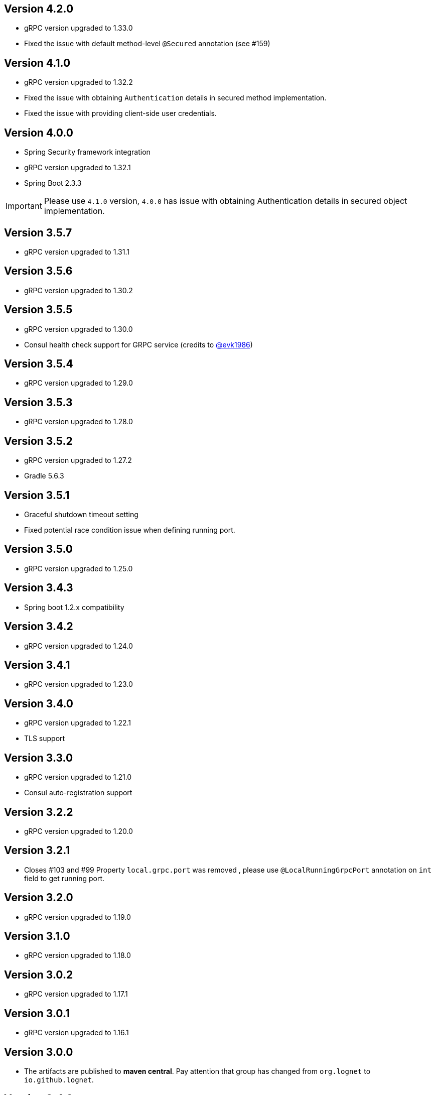 == Version 4.2.0
* gRPC version upgraded to 1.33.0
* Fixed the issue with default method-level `@Secured` annotation (see #159)

== Version 4.1.0
* gRPC version upgraded to 1.32.2
* Fixed the issue with  obtaining `Authentication` details in secured method implementation.
* Fixed the issue with providing client-side user credentials.

== Version 4.0.0
* Spring Security framework integration
* gRPC version upgraded to 1.32.1
* Spring Boot 2.3.3

[IMPORTANT]
Please use `4.1.0` version, `4.0.0` has issue with obtaining Authentication details in secured object implementation.

== Version 3.5.7
* gRPC version upgraded to 1.31.1

== Version 3.5.6
* gRPC version upgraded to 1.30.2

== Version 3.5.5
* gRPC version upgraded to 1.30.0
* Consul health check support for GRPC service (credits to https://github.com/evk1986[@evk1986])

== Version 3.5.4
* gRPC version upgraded to 1.29.0

== Version 3.5.3
* gRPC version upgraded to 1.28.0

== Version 3.5.2
* gRPC version upgraded to 1.27.2
* Gradle 5.6.3

== Version 3.5.1
* Graceful shutdown timeout setting
* Fixed potential race condition issue when defining running port.


== Version 3.5.0
* gRPC version upgraded to 1.25.0

== Version 3.4.3
* Spring boot 1.2.x compatibility

== Version 3.4.2
* gRPC version upgraded to 1.24.0

== Version 3.4.1
* gRPC version upgraded to 1.23.0

== Version 3.4.0
* gRPC version upgraded to 1.22.1
* TLS support

== Version 3.3.0
* gRPC version upgraded to 1.21.0
* Consul auto-registration support

== Version 3.2.2
* gRPC version upgraded to 1.20.0

== Version 3.2.1
* Closes #103 and #99
Property `local.grpc.port` was removed , please use `@LocalRunningGrpcPort` annotation on `int` field to get running port.

== Version 3.2.0
* gRPC version upgraded to 1.19.0

== Version 3.1.0
* gRPC version upgraded to 1.18.0

== Version 3.0.2
* gRPC version upgraded to 1.17.1

== Version 3.0.1
* gRPC version upgraded to 1.16.1

== Version 3.0.0
* The artifacts are published to *maven central*.
  Pay attention that group has changed from `org.lognet` to `io.github.lognet`.

== Version 2.4.3
* gRPC version upgraded to 1.15.1

== Version 2.4.2
* gRPC version upgraded to 1.15.0

== Version 2.4.1
* Gradle 4.10
* Fixes #93

== Version 2.4.0
* gRPC version upgraded to 1.13.1
* Tested with
    ** springBoot_1_X_Version = '1.5.13.RELEASE'
    ** springBoot_2_X_Version = '2.0.3.RELEASE'

== Version 2.3.2
* Server reflection support

== Version 2.3.1
* Closes #73

== Version 2.3.0
* gRPC version upgraded to 1.11.0
* Fixed #80
* Added Spring boot 2.X demo project
* Spring boot  upgraded to 1.5.11
* Tested with
    ** springBoot_1_X_Version = '1.5.11.RELEASE'
    ** springBoot_2_X_Version = '2.0.1.RELEASE'


== Version 2.2.0
- gRPC version upgraded to 1.10.0
- Gradle 4.6

== Version 2.1.5
- gRPC version upgraded to 1.9.0
- Spring boot  upgraded to 1.5.9

== Version 2.1.4
- gRPC version upgraded to 1.8.0

== Version 2.1.3
- Random gRPC server port support
- Fixed wrong interceptors ordering bug.
- gRPC version upgraded to 1.7.0
- Spring boot  upgraded to 1.5.8

== Version 2.1.0
- gRPC version upgraded to 1.6.1
- Spring boot  upgraded to 1.5.6
- In process server support

== Version 2.0.5
- HealthStatusManager exposed as Spring bean
- gRPC version upgraded to 1.5.0
- Ordered execution support of global server interceptors.

== Version 2.0.4
- gRPC version upgraded to 1.4.0

== Version 2.0.3
- gRPC version upgraded to 1.3.0

== Version 2.0.2
- Fixing issue to identify beans with annotation: see PR #38
- Spring Boot version upgraded to  1.5.2

== Version 2.0.1
- gRPC version upgraded to 1.2.0
- Spring Boot version upgraded to  1.4.5

== Version 2.0.0
- gRPC version upgraded to 1.1.1
- Spring Boot version upgraded to  1.4.4
- *Breaking API change*: +
    `void GRpcServerBuilderConfigurer::configure(ServerBuilder<?> serverBuilder)` method now returns void and overriding of `ServerBuilder` is not supported +
     to prevent potential confusion.

